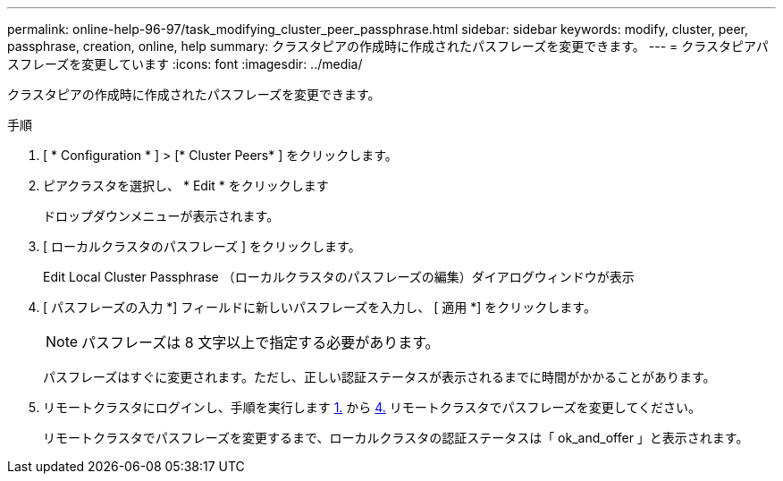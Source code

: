 ---
permalink: online-help-96-97/task_modifying_cluster_peer_passphrase.html 
sidebar: sidebar 
keywords: modify, cluster, peer, passphrase, creation, online, help 
summary: クラスタピアの作成時に作成されたパスフレーズを変更できます。 
---
= クラスタピアパスフレーズを変更しています
:icons: font
:imagesdir: ../media/


[role="lead"]
クラスタピアの作成時に作成されたパスフレーズを変更できます。

.手順
. [ * Configuration * ] > [* Cluster Peers* ] をクリックします。
. ピアクラスタを選択し、 * Edit * をクリックします
+
ドロップダウンメニューが表示されます。

. [ ローカルクラスタのパスフレーズ ] をクリックします。
+
Edit Local Cluster Passphrase （ローカルクラスタのパスフレーズの編集）ダイアログウィンドウが表示

. [ パスフレーズの入力 *] フィールドに新しいパスフレーズを入力し、 [ 適用 *] をクリックします。
+
[NOTE]
====
パスフレーズは 8 文字以上で指定する必要があります。

====
+
パスフレーズはすぐに変更されます。ただし、正しい認証ステータスが表示されるまでに時間がかかることがあります。

. リモートクラスタにログインし、手順を実行します <<STEP_52691237935644E3A8710F51CC2E3F81,1.>> から <<STEP_1ABAF15926174E709CA59192E200ABE3,4.>> リモートクラスタでパスフレーズを変更してください。
+
リモートクラスタでパスフレーズを変更するまで、ローカルクラスタの認証ステータスは「 ok_and_offer 」と表示されます。


